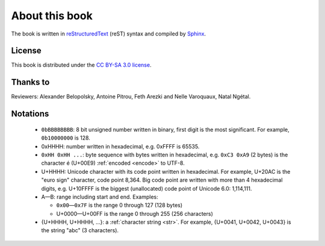About this book
===============

.. todolist::

.. todo:: Render text, fonts, RTL, LTR
.. \begin{DUlineblock}{0em}
.. \item[]
..  \end{DUlineblock}
.. todo:: LaTeX: 'abc' doesn't use the right glyph for '

The book is written in `reStructuredText <http://sphinx.pocoo.org/rest.html>`_
(reST) syntax and compiled by `Sphinx <http://sphinx.pocoo.org/>`_.

License
-------

This book is distributed under the `CC BY-SA 3.0 license <http://creativecommons.org/licenses/by-sa/3.0/>`_.

Thanks to
---------

Reviewers: Alexander Belopolsky, Antoine Pitrou, Feth Arezki and Nelle
Varoquaux, Natal Ngétal.


Notations
---------

 * ``0bBBBBBBBB``: 8 bit unsigned number written in binary, first digit is the most
   significant. For example, ``0b10000000`` is 128.
 * 0xHHHH: number written in hexadecimal, e.g. 0xFFFF is 65535.
 * ``0xHH 0xHH ...``: byte sequence with bytes written in hexadecimal, e.g.
   ``0xC3 0xA9`` (2 bytes) is the character é (U+00E9) :ref:`encoded <encode>` to UTF-8.
 * U+HHHH: Unicode character with its code point written in hexadecimal. For example, U+20AC is
   the "euro sign" character, code point 8,364. Big code point are written with more than 4
   hexadecimal digits, e.g. U+10FFFF is the biggest (unallocated) code point of
   Unicode 6.0: 1,114,111.
 * A—B: range including start and end. Examples:

   * ``0x00``\ —\ ``0x7F`` is the range 0 through 127 (128 bytes)
   * U+0000—U+00FF is the range 0 through 255 (256 characters)

 * {U+HHHH, U+HHHH, ...}: a :ref:`character string <str>`. For example,
   {U+0041, U+0042, U+0043} is the string "abc" (3 characters).

